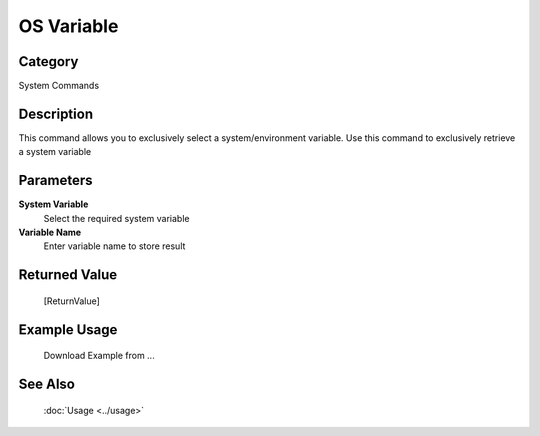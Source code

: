 OS Variable
===========

Category
--------
System Commands

Description
-----------

This command allows you to exclusively select a system/environment variable. Use this command to exclusively retrieve a system variable

Parameters
----------

**System Variable**
	Select the required system variable

**Variable Name**
	Enter variable name to store result



Returned Value
--------------
	[ReturnValue]

Example Usage
-------------

	Download Example from ...

See Also
--------
	:doc:`Usage <../usage>`
	
